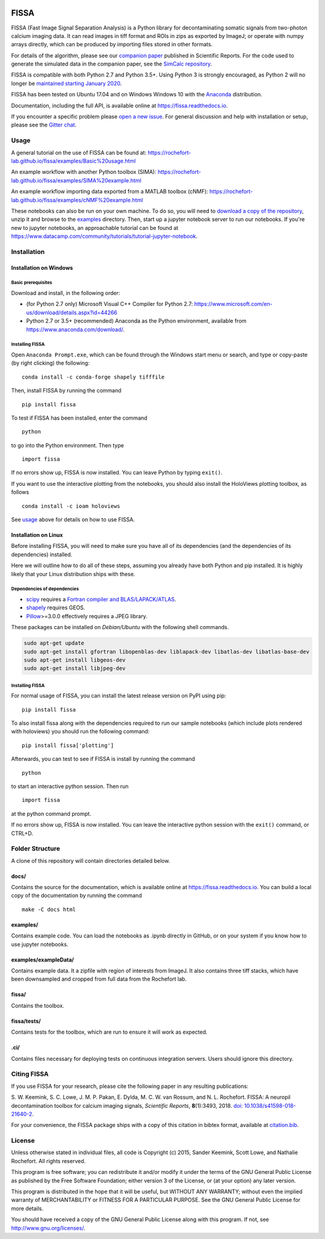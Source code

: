 |Gitter| |PyPI badge| |Travis| |Documentation| |Codecov| |Coveralls|


FISSA
=====

FISSA (Fast Image Signal Separation Analysis) is a Python library for
decontaminating somatic signals from two-photon calcium imaging data. It
can read images in tiff format and ROIs in zips as exported by ImageJ;
or operate with numpy arrays directly, which can be produced by
importing files stored in other formats.

For details of the algorithm, please see our `companion
paper <https://www.doi.org/10.1038/s41598-018-21640-2>`__ published in
Scientific Reports. For the code used to generate the simulated data
in the companion paper, see the
`SimCalc repository <https://github.com/rochefort-lab/SimCalc/>`__.

FISSA is compatible with both Python 2.7 and Python 3.5+. Using Python 3
is strongly encouraged, as Python 2 will no longer be `maintained
starting January 2020 <https://python3statement.org/>`__.

FISSA has been tested on Ubuntu 17.04 and on Windows Windows 10 with the
`Anaconda <https://www.anaconda.com/download/#linux>`__ distribution.

Documentation, including the full API, is available online at
`<https://fissa.readthedocs.io>`_.

If you encounter a specific problem please `open a new
issue <https://github.com/rochefort-lab/fissa/issues/new>`__. For
general discussion and help with installation or setup, please see the
`Gitter chat <https://gitter.im/rochefort-lab/fissa>`__.

Usage
-----

A general tutorial on the use of FISSA can be found at:
https://rochefort-lab.github.io/fissa/examples/Basic%20usage.html

An example workflow with another Python toolbox (SIMA):
https://rochefort-lab.github.io/fissa/examples/SIMA%20example.html

An example workflow importing data exported from a MATLAB toolbox
(cNMF):
https://rochefort-lab.github.io/fissa/examples/cNMF%20example.html

These notebooks can also be run on your own machine. To do so, you will
need to `download a copy of the
repository <https://github.com/rochefort-lab/fissa/archive/master.zip>`__,
unzip it and browse to the `examples <examples>`__ directory. Then,
start up a jupyter notebook server to run our notebooks. If you're new
to jupyter notebooks, an approachable tutorial can be found at
https://www.datacamp.com/community/tutorials/tutorial-jupyter-notebook.

Installation
------------

Installation on Windows
~~~~~~~~~~~~~~~~~~~~~~~

Basic prerequisites
^^^^^^^^^^^^^^^^^^^

Download and install, in the following order:

-  (for Python 2.7 only) Microsoft Visual C++ Compiler for Python 2.7:
   https://www.microsoft.com/en-us/download/details.aspx?id=44266

-  Python 2.7 or 3.5+ (recommended) Anaconda as the Python environment,
   available from https://www.anaconda.com/download/.

Installing FISSA
^^^^^^^^^^^^^^^^

Open ``Anaconda Prompt.exe``, which can be found through the Windows
start menu or search, and type or copy-paste (by right clicking) the
following:

::

    conda install -c conda-forge shapely tifffile

Then, install FISSA by running the command

::

    pip install fissa

To test if FISSA has been installed, enter the command

::

    python

to go into the Python environment. Then type

::

    import fissa

If no errors show up, FISSA is now installed. You can leave Python by
typing ``exit()``.

If you want to use the interactive plotting from the notebooks, you
should also install the HoloViews plotting toolbox, as follows

::

    conda install -c ioam holoviews

See `usage <#usage>`__ above for details on how to use FISSA.

Installation on Linux
~~~~~~~~~~~~~~~~~~~~~

Before installing FISSA, you will need to make sure you have all of its
dependencies (and the dependencies of its dependencies) installed.

Here we will outline how to do all of these steps, assuming you already
have both Python and pip installed. It is highly likely that your Linux
distribution ships with these.

Dependencies of dependencies
^^^^^^^^^^^^^^^^^^^^^^^^^^^^

-  `scipy <https://pypi.python.org/pypi/scipy/>`__ requires a `Fortran
   compiler and
   BLAS/LAPACK/ATLAS <http://www.scipy.org/scipylib/building/linux.html#installation-from-source>`__.

-  `shapely <https://pypi.python.org/pypi/Shapely>`__ requires GEOS.

-  `Pillow <https://pypi.org/project/Pillow/>`__>=3.0.0 effectively
   requires a JPEG library.

These packages can be installed on *Debian/Ubuntu* with the following
shell commands.

.. code:: bash

    sudo apt-get update
    sudo apt-get install gfortran libopenblas-dev liblapack-dev libatlas-dev libatlas-base-dev
    sudo apt-get install libgeos-dev
    sudo apt-get install libjpeg-dev

.. installing-fissa-1:

Installing FISSA
^^^^^^^^^^^^^^^^

For normal usage of FISSA, you can install the latest release version on
PyPI using pip:

::

    pip install fissa

To also install fissa along with the dependencies required to run our
sample notebooks (which include plots rendered with holoviews) you
should run the following command:

::

    pip install fissa['plotting']

Afterwards, you can test to see if FISSA is install by running the
command

::

    python

to start an interactive python session. Then run

::

    import fissa

at the python command prompt.

If no errors show up, FISSA is now installed. You can leave the
interactive python session with the ``exit()`` command, or CTRL+D.

Folder Structure
----------------

A clone of this repository will contain directories detailed below.

docs/
~~~~~

Contains the source for the documentation, which is available online at
`<https://fissa.readthedocs.io>`_.
You can build a local copy of the documentation by running the command

::

    make -C docs html

examples/
~~~~~~~~~

Contains example code. You can load the notebooks as .ipynb directly in
GitHub, or on your system if you know how to use jupyter notebooks.

examples/exampleData/
~~~~~~~~~~~~~~~~~~~~~

Contains example data. It a zipfile with region of interests from
ImageJ. It also contains three tiff stacks, which have been downsampled
and cropped from full data from the Rochefort lab.

.. fissa-1:

fissa/
~~~~~~

Contains the toolbox.

fissa/tests/
~~~~~~~~~~~~

Contains tests for the toolbox, which are run to ensure it will work as
expected.

.ci/
~~~~

Contains files necessary for deploying tests on continuous integration
servers. Users should ignore this directory.

Citing FISSA
------------

If you use FISSA for your research, please cite the following paper in
any resulting publications:

S. W. Keemink, S. C. Lowe, J. M. P. Pakan, E. Dylda, M. C. W. van
Rossum, and N. L. Rochefort. FISSA: A neuropil decontamination toolbox
for calcium imaging signals, *Scientific Reports*, **8**\ (1):3493,
2018.
`doi: 10.1038/s41598-018-21640-2 <https://www.doi.org/10.1038/s41598-018-21640-2>`__.

For your convenience, the FISSA package ships with a copy of this
citation in bibtex format, available at
`citation.bib <https://raw.githubusercontent.com/rochefort-lab/fissa/master/citation.bib>`__.

License
-------

Unless otherwise stated in individual files, all code is Copyright (c)
2015, Sander Keemink, Scott Lowe, and Nathalie Rochefort. All rights
reserved.

This program is free software; you can redistribute it and/or modify it
under the terms of the GNU General Public License as published by the
Free Software Foundation; either version 3 of the License, or (at your
option) any later version.

This program is distributed in the hope that it will be useful, but
WITHOUT ANY WARRANTY; without even the implied warranty of
MERCHANTABILITY or FITNESS FOR A PARTICULAR PURPOSE. See the GNU General
Public License for more details.

You should have received a copy of the GNU General Public License along
with this program. If not, see http://www.gnu.org/licenses/.

.. |Gitter| image:: https://badges.gitter.im/Join%20Chat.svg
   :target: https://gitter.im/rochefort-lab/fissa
   :alt: Join the FISSA chat
.. |PyPI badge| image:: https://badge.fury.io/py/fissa.svg
   :target: https://badge.fury.io/py/fissa
   :alt: Latest PyPI release
.. |Travis| image:: https://travis-ci.org/rochefort-lab/fissa.svg?branch=master
   :target: https://travis-ci.org/rochefort-lab/fissa
   :alt: Travis Build Status
.. |Documentation| image:: https://readthedocs.org/projects/fissa/badge/?version=latest
   :target: https://fissa.readthedocs.io/en/latest/?badge=latest
   :alt: Documentation Status
.. |Codecov| image:: https://codecov.io/gh/rochefort-lab/fissa/branch/master/graph/badge.svg
   :target: https://codecov.io/gh/rochefort-lab/fissa
   :alt: Codecov Coverage
.. |Coveralls| image:: https://coveralls.io/repos/github/rochefort-lab/fissa/badge.svg?branch=master
   :target: https://coveralls.io/github/rochefort-lab/fissa?branch=master
   :alt: Coveralls Coverage

